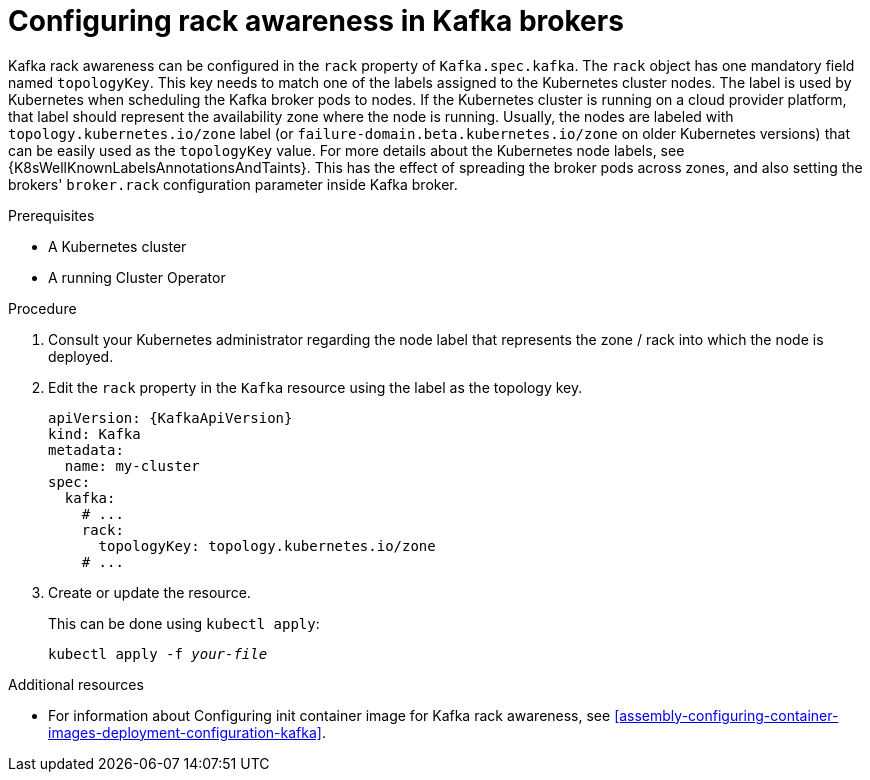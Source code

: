 // Module included in the following assemblies:
//
// assembly-kafka-rack.adoc

[id='proc-configuring-kafka-rack-awareness-{context}']
= Configuring rack awareness in Kafka brokers

Kafka rack awareness can be configured in the `rack` property of `Kafka.spec.kafka`.
The `rack` object has one mandatory field named `topologyKey`.
This key needs to match one of the labels assigned to the Kubernetes cluster nodes.
The label is used by Kubernetes when scheduling the Kafka broker pods to nodes.
If the Kubernetes cluster is running on a cloud provider platform, that label should represent the availability zone where the node is running.
Usually, the nodes are labeled with `topology.kubernetes.io/zone` label (or `failure-domain.beta.kubernetes.io/zone` on older Kubernetes versions) that can be easily used as the `topologyKey` value.
For more details about the Kubernetes node labels, see {K8sWellKnownLabelsAnnotationsAndTaints}.
This has the effect of spreading the broker pods across zones, and also setting the brokers' `broker.rack` configuration parameter inside Kafka broker.

.Prerequisites

* A Kubernetes cluster
* A running Cluster Operator

.Procedure

. Consult your Kubernetes administrator regarding the node label that represents the zone / rack into which the node is deployed.
. Edit the `rack` property in the `Kafka` resource using the label as the topology key.
+
[source,yaml,subs=attributes+]
----
apiVersion: {KafkaApiVersion}
kind: Kafka
metadata:
  name: my-cluster
spec:
  kafka:
    # ...
    rack:
      topologyKey: topology.kubernetes.io/zone
    # ...
----
+
. Create or update the resource.
+
This can be done using `kubectl apply`:
[source,shell,subs=+quotes]
kubectl apply -f _your-file_

.Additional resources
* For information about Configuring init container image for Kafka rack awareness, see xref:assembly-configuring-container-images-deployment-configuration-kafka[].
